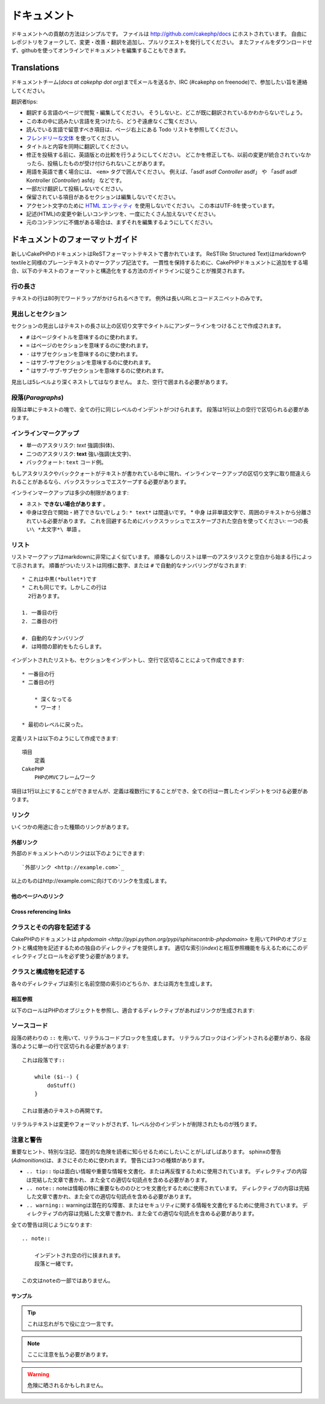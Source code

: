ドキュメント
############

ドキュメントへの貢献の方法はシンプルです。
ファイルは http://github.com/cakephp/docs にホストされています。
自由にレポジトリをフォークして、変更・改善・翻訳を追加し、プルリクエストを発行してください。
またファイルをダウンロードせず、githubを使ってオンラインでドキュメントを編集することもできます。

Translations
============

ドキュメントチーム(*docs at cakephp dot org*)までEメールを送るか、IRC (#cakephp on freenode)で、参加したい旨を連絡してください。

翻訳者tips:

- 翻訳する言語のページで閲覧・編集してください。
  そうしないと、どこが既に翻訳されているかわからないでしょう。
- この本の中に読みたい言語を見つけたら、どうぞ遠慮なくご覧ください。
- 読んでいる言語で留意すべき項目は、ページ右上にある Todo リストを参照してください。
- `フレンドリーな文体 <http://en.wikipedia.org/wiki/Register_(linguistics)>`_ を使ってください。
- タイトルと内容を同時に翻訳してください。
- 修正を投稿する前に、英語版との比較を行うようにしてください。
  どこかを修正しても、以前の変更が統合されていなかったら、投稿したものが受け付けられないことがあります。
- 用語を英語で書く場合には、 ``<em>`` タグで囲んでください。
  例えば、「asdf asdf *Controller* asdf」 や 「asdf asdf Kontroller (*Controller*) asfd」 などです。
- 一部だけ翻訳して投稿しないでください。
- 保留されている項目があるセクションは編集しないでください。
- アクセント文字のために
  `HTML エンティティ <http://en.wikipedia.org/wiki/List_of_XML_and_HTML_character_entity_references>`_
  を使用しないでください。
  この本はUTF-8を使っています。
- 記述(HTML)の変更や新しいコンテンツを、一度にたくさん加えないでください。
- 元のコンテンツに不備がある場合は、まずそれを編集するようにしてください。

ドキュメントのフォーマットガイド
================================

新しいCakePHPのドキュメントはReSTフォーマットテキストで書かれています。
ReST(Re Structured Text)はmarkdownやtextileと同様のプレーンテキストのマークアップ記法です。
一貫性を保持するために、CakePHPドキュメントに追加をする場合、以下のテキストのフォーマットと構造化をする方法のガイドラインに従うことが推奨されます。

行の長さ
--------

テキストの行は80列でワードラップがかけられるべきです。
例外は長いURLとコードスニペットのみです。

見出しとセクション
------------------

セクションの見出しはテキストの長さ以上の区切り文字でタイトルにアンダーラインをつけることで作成されます。

- ``#`` はページタイトルを意味するのに使われます。
- ``=`` はページのセクションを意味するのに使われます。
- ``-`` はサブセクションを意味するのに使われます。
- ``~`` はサブ-サブセクションを意味するのに使われます。
- ``^`` はサブ-サブ-サブセクションを意味するのに使われます。

見出しは5レベルより深くネストしてはなりません。
また、空行で囲まれる必要があります。

段落(*Paragraphs*)
------------------

段落は単にテキストの塊で、全ての行に同じレベルのインデントがつけられます。
段落は1行以上の空行で区切られる必要があります。

インラインマークアップ
----------------------

* 単一のアスタリスク: *text* 強調(斜体)、
* 二つのアスタリスク: **text** 強い強調(太文字)、
* バッククォート: ``text`` コード例。

もしアスタリスクやバッククォートがテキストが書かれている中に現れ、インラインマークアップの区切り文字に取り間違えられることがあるなら、バックスラッシュでエスケープする必要があります。

インラインマークアップは多少の制限があります:

* ネスト **できない場合があります** 。
* 中身は空白で開始・終了できないでしょう: ``* text*`` は間違いです。 * 中身
  は非単語文字で、周囲のテキストから分離されている必要があります。
  これを回避するためにバックスラッシュでエスケープされた空白を使ってください: ``一つの長い\ *太文字*\ 単語`` 。

リスト
------

リストマークアップはmarkdownに非常によく似ています。
順番なしのリストは単一のアスタリスクと空白から始まる行によって示されます。
順番がついたリストは同様に数字、または ``#`` で自動的なナンバリングがなされます::

    * これは中黒(*bullet*)です
    * これも同じです。しかしこの行は
      2行あります。
      
    1. 一番目の行
    2. 二番目の行
    
    #. 自動的なナンバリング
    #. は時間の節約をもたらします。

インデントされたリストも、セクションをインデントし、空行で区切ることによって作成できます::

    * 一番目の行
    * 二番目の行
    
        * 深くなってる
        * ワーオ！
    
    * 最初のレベルに戻った。

定義リストは以下のようにして作成できます::

    項目
        定義
    CakePHP
        PHPのMVCフレームワーク

項目は1行以上にすることができませんが、定義は複数行にすることができ、全ての行は一貫したインデントをつける必要があります。

リンク
------

いくつかの用途に合った種類のリンクがあります。

外部リンク
~~~~~~~~~~

外部のドキュメントへのリンクは以下のようにできます::

    `外部リンク <http://example.com>`_

以上のものはhttp://example.comに向けてのリンクを生成します。

他のページへのリンク
~~~~~~~~~~~~~~~~~~~~

.. rst:role:: doc

    ドキュメントの他のページへ ``:doc:`` ロール(*role*)を使ってリンクします。
    指定するドキュメントへ絶対パスまたは相対パス参照を用いてリンクできます。
    ``.rst`` 拡張子は省く必要があります。
    例えば、 ``:doc:`form``` が ``core-helpers/html`` に現れたとすると、リンクは ``core-helpers/form`` を参照します。
    もし参照が ``:doc:`/core-helpers``` であったら、どこで使われるかを厭わずに、常に ``/core-helpers`` を参照します。

Cross referencing links
~~~~~~~~~~~~~~~~~~~~~~~

.. rst:role:: ref

    ``:ref:`` ロールを使って任意のドキュメントに任意のタイトルを相互参照することができます。
    リンクのラベルはドキュメント全体に渡って一意のものに向けられる必要があります。
    クラスのメソッドのラベルを作る時は、リンクのラベルのフォーマットとして ``class-method`` を使うのがベストです。
    
    ラベルの最も一般的な使い方は上記のタイトルです。例::
    
        .. _ラベル名:
        
        セクションの見出し
        ------------------
        
        続きの内容..
    
    他の場所で、 ``:ref:`ラベル名``` を用いて上記のセクションを参照することができます。
    リンクのテキストはリンクの先にあるタイトルになります。
    また、 ``:ref:`リンクテキスト <ラベル名>``` として自由にリンクのテキストを指定することができます。

クラスとその内容を記述する
--------------------------

CakePHPのドキュメントは `phpdomain
<http://pypi.python.org/pypi/sphinxcontrib-phpdomain>`
を用いてPHPのオブジェクトと構成物を記述するための独自のディレクティブを提供します。
適切な索引(*index*)と相互参照機能を与えるためにこのディレクティブとロールを必ず使う必要があります。

クラスと構成物を記述する
------------------------

各々のディレクティブは索引と名前空間の索引のどちらか、または両方を生成します。

.. rst:directive:: .. php:global:: name

   このディレクティブは新規のPHPのグローバル変数を定義します。

.. rst:directive:: .. php:function:: name(signature)

   クラスに属さない新規のグローバル関数を定義します。

.. rst:directive:: .. php:const:: name

   このディレクティブは新規の定数を定義します。
   これをclassディレクティブの中でネストして使うことにより、クラス定数を作成することもできます。
   
.. rst:directive:: .. php:exception:: name

   このディレクティブは現在の名前空間内で新規の例外(*Exception*)を定義します。
   コンストラクタの引数を含める書き方もできます。

.. rst:directive:: .. php:class:: name

   クラスを記述します。
   クラスに属するメソッド、属性、定数はこのディレクティブの本文の中にある必要があります::

        .. php:class:: MyClass
        
            クラスの説明
        
           .. php:method:: method($argument)
        
           メソッドの説明


   属性、メソッド、定数はネストする必要はありません。
   これらは単にクラス定義の後につけることができます::

        .. php:class:: MyClass
        
            クラスについての文
        
        .. php:method:: methodName()
        
            メソッドについての文
        

   .. seealso:: .. php:method:: name
                .. php:attr:: name
                .. php:const:: name

.. rst:directive:: .. php:method:: name(signature)

   クラスのメソッドと、その引数、返り値、例外を記述します::
   
        .. php:method:: instanceMethod($one, $two)
        
            :param string $one: 第一引数。
            :param string $two: 第二引数。
            :returns: なんらかの配列。
            :throws: InvalidArgumentException
        
           これはインスタンスメソッドです。

.. rst:directive:: .. php:staticmethod:: ClassName::methodName(signature)

    静的なメソッド、その引数、返り値、例外を記述します。
    オプションは :rst:dir:`php:method` を見てください。

.. rst:directive:: .. php:attr:: name

   クラスのプロパティ・属性を記述します。

相互参照
~~~~~~~~

以下のロールはPHPのオブジェクトを参照し、適合するディレクティブがあればリンクが生成されます:

.. rst:role:: php:func

   PHPの関数を参照します。

.. rst:role:: php:global

   ``$`` 接頭辞を持つグローバル変数を参照します。
   
.. rst:role:: php:const

   グローバル定数、またはクラス定数のどちらかを参照します。
   クラス定数はそのクラスが先に付けられる必要があります::
   
        DateTimeは :php:const:`DateTime::ATOM` 定数を持ちます。

.. rst:role:: php:class

   名前でクラスを参照します::
   
     :php:class:`ClassName`

.. rst:role:: php:meth

   クラスのメソッドを参照します。
   このロールは両方の種類のメソッドをサポートします::
   
     :php:meth:`DateTime::setDate`
     :php:meth:`Classname::staticMethod`

.. rst:role:: php:attr

   オブジェクトの属性を参照します::
   
      :php:attr:`ClassName::$propertyName`

.. rst:role:: php:exc

   例外を参照します。


ソースコード
------------

段落の終わりの ``::`` を用いて、リテラルコードブロックを生成します。
リテラルブロックはインデントされる必要があり、各段落のように単一の行で区切られる必要があります::

    これは段落です::
        
        while ($i--) {
            doStuff()
        }
    
    これは普通のテキストの再開です。

リテラルテキストは変更やフォーマットがされず、1レベル分のインデントが削除されたものが残ります。


注意と警告
----------

重要なヒント、特別な注記、潜在的な危険を読者に知らせるためにしたいことがしばしばあります。
sphinxの警告(*Admonitions*)は、まさにそのために使われます。
警告には3つの種類があります。

* ``.. tip::`` tipは面白い情報や重要な情報を文書化、または再反復するために使用されています。
  ディレクティブの内容は完結した文章で書かれ、また全ての適切な句読点を含める必要があります。
* ``.. note::`` noteは情報の特に重要なもののひとつを文書化するために使用されています。
  ディレクティブの内容は完結した文章で書かれ、また全ての適切な句読点を含める必要があります。
* ``.. warning::`` warningは潜在的な障害、またはセキュリティに関する情報を文書化するために使用されています。
  ディレクティブの内容は完結した文章で書かれ、また全ての適切な句読点を含める必要があります。
  
全ての警告は同じようになります::

    .. note::
    
        インデントされ空の行に挟まれます。
        段落と一緒です。
    
    この文はnoteの一部ではありません。

サンプル
~~~~~~~~

.. tip::

    これは忘れがちで役に立つ一言です。

.. note::

    ここに注意を払う必要があります。

.. warning::

    危険に晒されるかもしれません。
